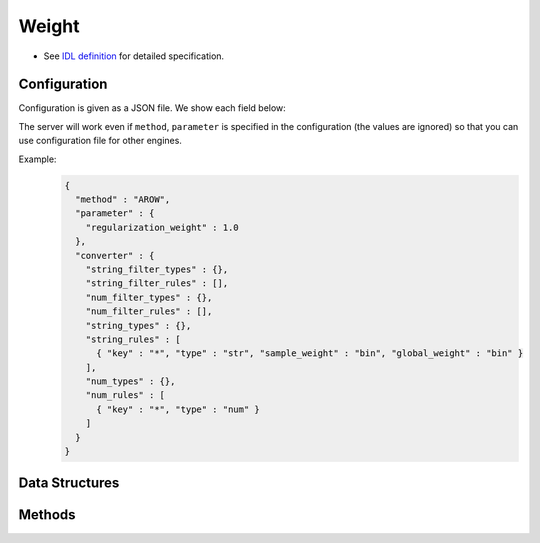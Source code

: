 Weight
------

* See `IDL definition <https://github.com/jubatus/jubatus/blob/master/jubatus/server/server/weight.idl>`_ for detailed specification.

Configuration
~~~~~~~~~~~~~

Configuration is given as a JSON file.
We show each field below:

The server will work even if ``method``, ``parameter`` is specified in the configuration (the values are ignored) so that you can use configuration file for other engines.

.. describe:: converter

   Specify configuration for data conversion.
   Its format is described in :doc:`fv_convert`.


Example:
  .. code-block:: javascript

     {
       "method" : "AROW",
       "parameter" : {
         "regularization_weight" : 1.0
       },
       "converter" : {
         "string_filter_types" : {},
         "string_filter_rules" : [],
         "num_filter_types" : {},
         "num_filter_rules" : [],
         "string_types" : {},
         "string_rules" : [
           { "key" : "*", "type" : "str", "sample_weight" : "bin", "global_weight" : "bin" }
         ],
         "num_types" : {},
         "num_rules" : [
           { "key" : "*", "type" : "num" }
         ]
       }
     }


Data Structures
~~~~~~~~~~~~~~~

.. mpidl:message:: feature

   Represents a dimension of feature vector.

   .. mpidl:member:: 0: string key

      Represents a name for the dimension of the feature vector.

   .. mpidl:member:: 1: double value

      Represents a weight for the dimension of the feature vector.

   .. code-block:: c++

      message feature {
        0: string key
        1: float value
      }


Methods
~~~~~~~

.. mpidl:service:: weight

   .. mpidl:method:: list<feature> update(0: datum d)

      :param data:  :mpidl:type:`datum` to extract feature
      :return:      Extarcted feature vector

      Updates the weight using ``d``, then returns the result of feature conversion of ``d`` using updated weight.

   .. mpidl:method:: list<feature> calc_weight(0: datum d)

      :param data:  :mpidl:type:`datum` to extract feature
      :return:      Extarcted feature vector

      Returns the result of feature conversion of ``d`` without updating the weight.
